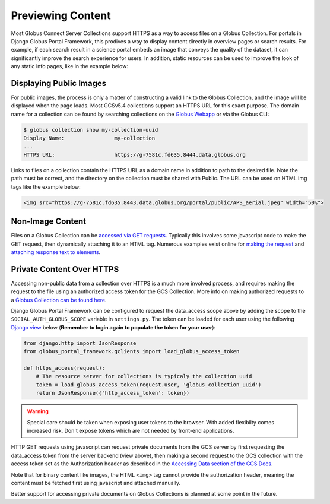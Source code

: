 .. _previewing_content:


Previewing Content
==================

Most Globus Connect Server Collections support HTTPS as a way to access files
on a Globus Collection. For portals in Django Globus Portal Framework, this
prodives a way to display content directly in overview pages or search results.
For example, if each search result in a science portal embeds an image that
conveys the quality of the dataset, it can significantly improve the search
experience for users. In addition, static resources can be used to improve the
look of any static info pages, like in the example below:

.. image:: ../../static/previewing-content.jpeg
  :width: 100%
  :alt: Django Globus Portal Framework with an image showing the APS


Displaying Public Images
------------------------

For public images, the process is only a matter of constructing a valid link
to the Globus Collection, and the image will be displayed when the page loads.
Most GCSv5.4 collections support an HTTPS URL for this exact purpose. The domain name
for a collection can be found by searching collections on the `Globus Webapp <https://app.globus.org/collections>`_
or via the Globus CLI:

.. code-block::

    $ globus collection show my-collection-uuid
    Display Name:                my-collection
    ...
    HTTPS URL:                   https://g-7581c.fd635.8444.data.globus.org

Links to files on a collection contain the HTTPS URL as a domain name in addition to
path to the desired file. Note the path must be correct, and the directory on the
collection must be shared with Public. The URL can be used on HTML img tags like the
example below:

.. code-block:: html

    <img src="https://g-7581c.fd635.8443.data.globus.org/portal/public/APS_aerial.jpeg" width="50%">

Non-Image Content
-----------------

Files on a Globus Collection can be `accessed via GET requests <https://docs.globus.org/globus-connect-server/v5/https-access-collections/#accessing_data>`_.
Typically this involves some javascript code to make the GET request, then dynamically attaching it
to an HTML tag. Numerous examples exist online for `making the request <https://www.w3schools.com/js/js_ajax_http_send.asp>`_
and `attaching response text to elements <https://www.w3schools.com/js/js_htmldom_elements.asp>`_.


Private Content Over HTTPS
--------------------------

Accessing non-public data from a collection over HTTPS is a much more involved process,
and requires making the request to the file using an authorized access token for the
GCS Collection. More info on making authorized requests to a
`Globus Collection can be found here <https://docs.globus.org/globus-connect-server/v5/https-access-collections/#accessing_data>`_.

Django Globus Portal Framework can be configured to request the data_access scope above by
adding the scope to the ``SOCIAL_AUTH_GLOBUS_SCOPE`` variable in ``settings.py``. The token
can be loaded for each user using the following `Django view <https://docs.djangoproject.com/en/4.1/intro/tutorial03/#writing-more-views>`_
below (**Remember to login again to populate the token for your user**):

.. code-block:: python

    from django.http import JsonResponse
    from globus_portal_framework.gclients import load_globus_access_token

    def https_access(request):
        # The resource server for collections is typicaly the collection uuid
        token = load_globus_access_token(request.user, 'globus_collection_uuid')
        return JsonResponse({'http_access_token': token})

.. warning::

    Special care should be taken when exposing user tokens to the browser. With added flexibilty
    comes increased risk. Don't expose tokens which are not needed by front-end applications.

HTTP GET requests using javascript can request private documents from the GCS server by
first requesting the data_access token from the server backend (view above), then making a second
request to the GCS collection with the access token set as the Authorization header as described in
the `Accessing Data section of the GCS Docs <https://docs.globus.org/globus-connect-server/v5/https-access-collections/#accessing_data>`_.

Note that for binary content like images, the HTML ``<img>`` tag cannot provide the authorization header,
meaning the content must be fetched first using javascript and attached manually.

Better support for accessing private documents on Globus Collections is planned at some point in the future.
